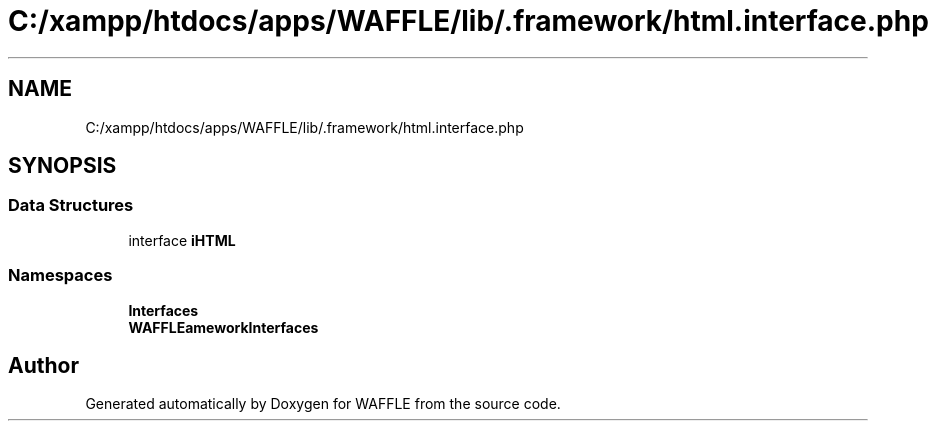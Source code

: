 .TH "C:/xampp/htdocs/apps/WAFFLE/lib/.framework/html.interface.php" 3 "Thu Jan 19 2017" "Version 0.2.3-prerelease+build" "WAFFLE" \" -*- nroff -*-
.ad l
.nh
.SH NAME
C:/xampp/htdocs/apps/WAFFLE/lib/.framework/html.interface.php
.SH SYNOPSIS
.br
.PP
.SS "Data Structures"

.in +1c
.ti -1c
.RI "interface \fBiHTML\fP"
.br
.in -1c
.SS "Namespaces"

.in +1c
.ti -1c
.RI " \fBInterfaces\fP"
.br
.ti -1c
.RI " \fBWAFFLE\\Framework\\Interfaces\fP"
.br
.in -1c
.SH "Author"
.PP 
Generated automatically by Doxygen for WAFFLE from the source code\&.
